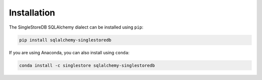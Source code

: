 
Installation
============

The SingleStoreDB SQLAlchemy dialect can be installed using ``pip``:

.. code-block:: sh

    pip install sqlalchemy-singlestoredb

If you are using Anaconda, you can also install using ``conda``:

.. code-block:: sh

    conda install -c singlestore sqlalchemy-singlestoredb
